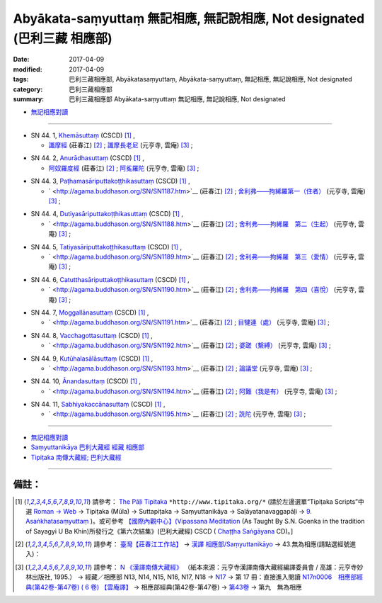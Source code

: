 Abyākata-saṃyuttaṃ 無記相應, 無記說相應, Not designated (巴利三藏 相應部)
############################################################################

:date: 2017-04-09
:modified: 2017-04-09
:tags: 巴利三藏相應部, Abyākatasaṃyuttaṃ, Abyākata-saṃyuttaṃ, 無記相應, 無記說相應, Not designated
:category: 巴利三藏相應部
:summary: 巴利三藏相應部 Abyākata-saṃyuttaṃ 無記相應, 無記說相應, Not designated


- `無記相應對讀 <{filename}sn44-abyakata-samyutta-parallel-reading%zh.rst>`__ 

------

.. _sn44_1:

- SN 44. 1, `Khemāsuttaṃ <http://www.tipitaka.org/romn/cscd/s0304m.mul9.xml>`__ (CSCD) [1]_ , 

  * `讖摩經 <http://agama.buddhason.org/SN/SN1185.htm>`__ (莊春江) [2]_ ; `讖摩長老尼 <http://tripitaka.cbeta.org/N17n0006_044>`__ (元亨寺, 雲庵) [3]_ ;  


.. _sn44_2:

- SN 44. 2, `Anurādhasuttaṃ <http://www.tipitaka.org/romn/cscd/s0304m.mul9.xml>`__ (CSCD) [1]_ , 

  * `阿奴羅度經 <http://agama.buddhason.org/SN/SN1186.htm>`__ (莊春江) [2]_ ; `阿㝹羅陀 <http://tripitaka.cbeta.org/N17n0006_044>`__ (元亨寺, 雲庵) [3]_ ;  


.. _sn44_3:

- SN 44. 3, `Paṭhamasāriputtakoṭṭhikasuttaṃ <http://www.tipitaka.org/romn/cscd/s0304m.mul9.xml>`__ (CSCD) [1]_ , 

  * ` <http://agama.buddhason.org/SN/SN1187.htm>`__ (莊春江) [2]_ ; `舍利弗——拘絺羅第一（住者） <http://tripitaka.cbeta.org/N17n0006_044>`__ (元亨寺, 雲庵) [3]_ ;  


.. _sn44_4:

- SN 44. 4, `Dutiyasāriputtakoṭṭhikasuttaṃ <http://www.tipitaka.org/romn/cscd/s0304m.mul9.xml>`__ (CSCD) [1]_ , 

  * ` <http://agama.buddhason.org/SN/SN1188.htm>`__ (莊春江) [2]_ ; `舍利弗——拘絺羅　第二（生起） <http://tripitaka.cbeta.org/N17n0006_044>`__ (元亨寺, 雲庵) [3]_ ;  


.. _sn44_5:

- SN 44. 5, `Tatiyasāriputtakoṭṭhikasuttaṃ <http://www.tipitaka.org/romn/cscd/s0304m.mul9.xml>`__ (CSCD) [1]_ , 

  * ` <http://agama.buddhason.org/SN/SN1189.htm>`__ (莊春江) [2]_ ; `舍利弗——拘絺羅　第三（愛情） <http://tripitaka.cbeta.org/N17n0006_044>`__ (元亨寺, 雲庵) [3]_ ;  


.. _sn44_6:

- SN 44. 6, `Catutthasāriputtakoṭṭhikasuttaṃ <http://www.tipitaka.org/romn/cscd/s0304m.mul9.xml>`__ (CSCD) [1]_ , 

  * ` <http://agama.buddhason.org/SN/SN1190.htm>`__ (莊春江) [2]_ ; `舍利弗——拘絺羅　第四（喜悅） <http://tripitaka.cbeta.org/N17n0006_044>`__ (元亨寺, 雲庵) [3]_ ;  


.. _sn44_7:

- SN 44. 7, `Moggallānasuttaṃ <http://www.tipitaka.org/romn/cscd/s0304m.mul9.xml>`__ (CSCD) [1]_ , 

  * ` <http://agama.buddhason.org/SN/SN1191.htm>`__ (莊春江) [2]_ ; `目犍連（處） <http://tripitaka.cbeta.org/N17n0006_044>`__ (元亨寺, 雲庵) [3]_ ;  


.. _sn44_8:

- SN 44. 8, `Vacchagottasuttaṃ <http://www.tipitaka.org/romn/cscd/s0304m.mul9.xml>`__ (CSCD) [1]_ , 

  * ` <http://agama.buddhason.org/SN/SN1192.htm>`__ (莊春江) [2]_ ; `婆蹉（繫縛） <http://tripitaka.cbeta.org/N17n0006_044>`__ (元亨寺, 雲庵) [3]_ ;  


.. _sn44_9:

- SN 44. 9, `Kutūhalasālāsuttaṃ <http://www.tipitaka.org/romn/cscd/s0304m.mul9.xml>`__ (CSCD) [1]_ , 

  * ` <http://agama.buddhason.org/SN/SN1193.htm>`__ (莊春江) [2]_ ; `論議堂 <http://tripitaka.cbeta.org/N17n0006_044>`__ (元亨寺, 雲庵) [3]_ ;  


.. _sn44_10:

- SN 44. 10, `Ānandasuttaṃ <http://www.tipitaka.org/romn/cscd/s0304m.mul9.xml>`__ (CSCD) [1]_ , 

  * ` <http://agama.buddhason.org/SN/SN1194.htm>`__ (莊春江) [2]_ ; `阿難（我是有） <http://tripitaka.cbeta.org/N17n0006_044>`__ (元亨寺, 雲庵) [3]_ ;  


.. _sn44_11:

- SN 44. 11, `Sabhiyakaccānasuttaṃ <http://www.tipitaka.org/romn/cscd/s0304m.mul9.xml>`__ (CSCD) [1]_ , 

  * ` <http://agama.buddhason.org/SN/SN1195.htm>`__ (莊春江) [2]_ ; `詵陀 <http://tripitaka.cbeta.org/N17n0006_044>`__ (元亨寺, 雲庵) [3]_ ;  


------

- `無記相應對讀 <{filename}sn44-abyakata-samyutta-parallel-reading%zh.rst>`__ 

- `Saṃyuttanikāya 巴利大藏經 經藏 相應部 <{filename}samyutta-nikaaya%zh.rst>`__

- `Tipiṭaka 南傳大藏經; 巴利大藏經 <{filename}/articles/tipitaka/tipitaka%zh.rst>`__

------

備註：
+++++++

.. [1] 請參考： `The Pāḷi Tipitaka <http://www.tipitaka.org/>`__ ``*http://www.tipitaka.org/*`` (請於左邊選單“Tipiṭaka Scripts”中選 `Roman → Web <http://www.tipitaka.org/romn/>`__ → Tipiṭaka (Mūla) → Suttapiṭaka → Saṃyuttanikāya → Saḷāyatanavaggapāḷi → `9. Asaṅkhatasaṃyuttaṃ <http://www.tipitaka.org/romn/cscd/s0304m.mul8.xml>`__ )。或可參考 `【國際內觀中心】(Vipassana Meditation <http://www.dhamma.org/>`__ (As Taught By S.N. Goenka in the tradition of Sayagyi U Ba Khin)所發行之《第六次結集》(巴利大藏經) CSCD ( `Chaṭṭha Saṅgāyana <http://www.tipitaka.org/chattha>`__ CD)。]

.. [2] 請參考： `臺灣【莊春江工作站】 <http://agama.buddhason.org/index.htm>`__ → `漢譯 相應部/Saṃyuttanikāyo <http://agama.buddhason.org/SN/index.htm>`__ → 43.無為相應(請點選經號進入)：

.. [3] 請參考： `N 《漢譯南傳大藏經》 <http://tripitaka.cbeta.org/N>`__ （紙本來源：元亨寺漢譯南傳大藏經編譯委員會 / 高雄：元亨寺妙林出版社, 1995.） → 經藏／相應部 N13, N14, N15, N16, N17, N18 → `N17 <http://tripitaka.cbeta.org/N17>`__ → 第 17 冊：直接進入閱讀 `N17n0006　相應部經典(第42卷-第47卷) ( 6 卷) 【雲庵譯】 <http://tripitaka.cbeta.org/N17n0006>`__ →  相應部經典(第42卷-第47卷) → `第43卷 <http://tripitaka.cbeta.org/N17n0006_043>`__ → 第九　無為相應


..
  2018.04.09 finish & upload
  create on 2017.07.17

